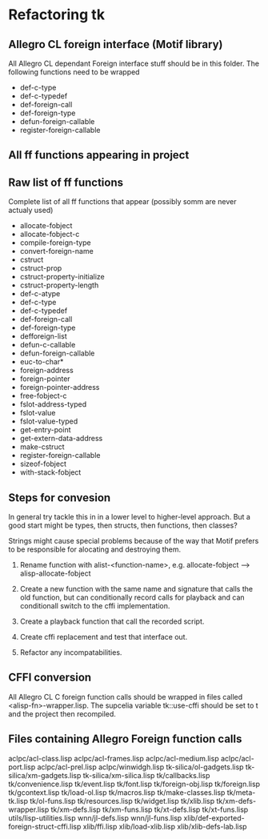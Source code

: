 

* Refactoring tk

** Allegro CL foreign interface (Motif library)
   All Allegro CL dependant Foreign interface stuff should be in this
   folder.  The following functions need to be wrapped

   - def-c-type
   - def-c-typedef
   - def-foreign-call
   - def-foreign-type
   - defun-foreign-callable
   - register-foreign-callable


** All ff functions appearing in project
   

** Raw list of ff functions
   Complete list of all ff functions that appear (possibly somm are
   never actualy used)

   - allocate-fobject
   - allocate-fobject-c
   - compile-foreign-type
   - convert-foreign-name
   - cstruct
   - cstruct-prop
   - cstruct-property-initialize
   - cstruct-property-length 
   - def-c-atype
   - def-c-type
   - def-c-typedef
   - def-foreign-call
   - def-foreign-type
   - defforeign-list 
   - defun-c-callable
   - defun-foreign-callable
   - euc-to-char*
   - foreign-address
   - foreign-pointer
   - foreign-pointer-address
   - free-fobject-c
   - fslot-address-typed
   - fslot-value
   - fslot-value-typed
   - get-entry-point
   - get-extern-data-address
   - make-cstruct
   - register-foreign-callable
   - sizeof-fobject
   - with-stack-fobject


   
** Steps for convesion
   In general try tackle this in in a lower level to higher-level
   approach.  But a good start might be types, then structs, then
   functions, then classes?

   Strings might cause special problems because of the way that Motif
   prefers to be responsible for alocating and destroying them.

   1. Rename function with alist-<function-name>, e.g.
      allocate-fobject --> alisp-allocate-fobject

   2. Create a new function with the same name and signature that
      calls the old function, but can conditionally record calls for
      playback and can conditionall switch to the cffi implementation.

   3. Create a playback function that call the recorded script.

   4. Create cffi replacement and test that interface out.

   5. Refactor any incompatabilities.


** CFFI conversion

   All Allegro CL C foreign function calls should be wrapped in files
   called <alisp-fn>-wrapper.lisp.  The supcelia variable tk::use-cffi
   should be set to t and the project then recompiled.


** Files containing Allegro Foreign function calls

   aclpc/acl-class.lisp
   aclpc/acl-frames.lisp
   aclpc/acl-medium.lisp
   aclpc/acl-port.lisp
   aclpc/acl-prel.lisp
   aclpc/winwidgh.lisp
   tk-silica/ol-gadgets.lisp
   tk-silica/xm-gadgets.lisp
   tk-silica/xm-silica.lisp
   tk/callbacks.lisp
   tk/convenience.lisp
   tk/event.lisp
   tk/font.lisp
   tk/foreign-obj.lisp
   tk/foreign.lisp
   tk/gcontext.lisp
   tk/load-ol.lisp
   tk/macros.lisp
   tk/make-classes.lisp
   tk/meta-tk.lisp
   tk/ol-funs.lisp
   tk/resources.lisp
   tk/widget.lisp
   tk/xlib.lisp
   tk/xm-defs-wrapper.lisp
   tk/xm-defs.lisp
   tk/xm-funs.lisp
   tk/xt-defs.lisp
   tk/xt-funs.lisp
   utils/lisp-utilities.lisp
   wnn/jl-defs.lisp
   wnn/jl-funs.lisp
   xlib/def-exported-foreign-struct-cffi.lisp
   xlib/ffi.lisp
   xlib/load-xlib.lisp
   xlib/xlib-defs-lab.lisp
